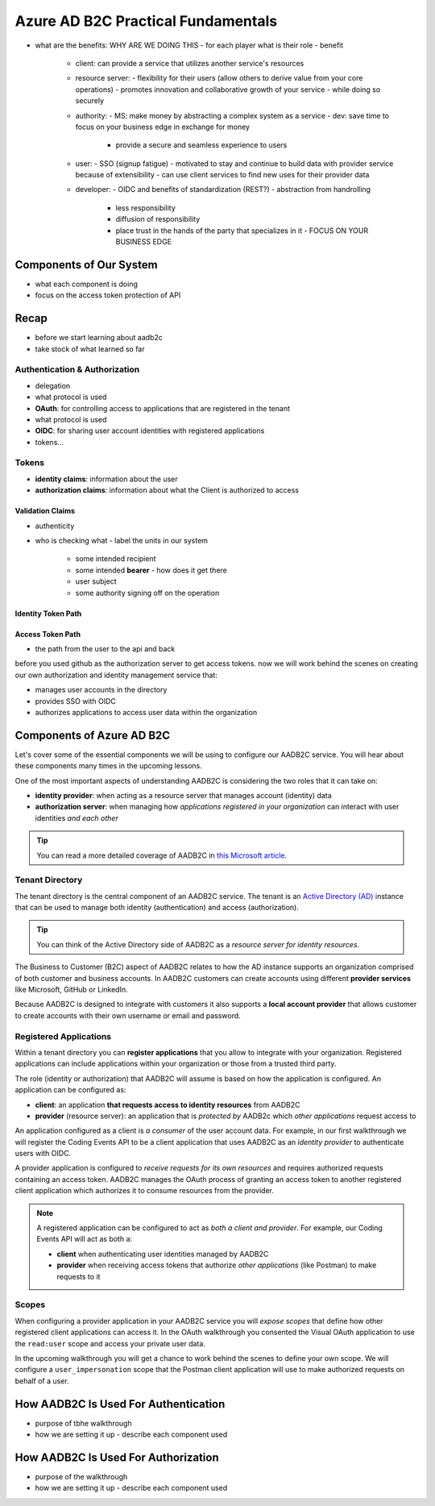 ===================================
Azure AD B2C Practical Fundamentals
===================================

.. STAY PRACTICAL. NO GENERIC EXAMPLES - ALL IN REFERENCE TO AADB2C, API AND POSTMAN

- what are the benefits: WHY ARE WE DOING THIS
  - for each player what is their role
  - benefit
    - client: can provide a service that utilizes another service's resources
    - resource server: 
      - flexibility for their users (allow others to derive value from your core operations)
      - promotes innovation and collaborative growth of your service
      - while doing so securely
    - authority:
      - MS: make money by abstracting a complex system as a service
      - dev: save time to focus on your business edge in exchange for money
        - provide a secure and seamless experience to users
    - user:
      - SSO (signup fatigue)
      - motivated to stay and continue to build data with provider service because of extensibility
      - can use client services to find new uses for their provider data
    - developer:
      - OIDC and benefits of standardization (REST?)
      - abstraction from handrolling
        - less responsibility
        - diffusion of responsibility
        - place trust in the hands of the party that specializes in it
          - FOCUS ON YOUR BUSINESS EDGE

Components of Our System
========================

- what each component is doing
- focus on the access token protection of API

Recap
=====

- before we start learning about aadb2c
- take stock of what learned so far

Authentication & Authorization
------------------------------

- delegation



- what protocol is used
- **OAuth**: for controlling access to applications that are registered in the tenant

- what protocol is used
- **OIDC**: for sharing user account identities with registered applications

- tokens...

Tokens
------

- **identity claims**: information about the user
- **authorization claims**: information about what the Client is authorized to access 
Validation Claims
^^^^^^^^^^^^^^^^^

- authenticity
- who is checking what
  - label the units in our system
    - some intended recipient
    - some intended **bearer**
      - how does it get there
    - user subject
    - some authority signing off on the operation

Identity Token Path
^^^^^^^^^^^^^^^^^^^

Access Token Path
^^^^^^^^^^^^^^^^^

- the path from the user to the api and back



before you used github as the authorization server to get access tokens. now we will work behind the scenes on creating our own authorization and identity management service that:

- manages user accounts in the directory
- provides SSO with OIDC
- authorizes applications to access user data within the organization

Components of Azure AD B2C
==========================

Let's cover some of the essential components we will be using to configure our AADB2C service. You will hear about these components many times in the upcoming lessons.

One of the most important aspects of understanding AADB2C is considering the two roles that it can take on:

- **identity provider**: when acting as a resource server that manages account (identity) data
- **authorization server**: when managing how *applications registered in your organization* can interact with user identities *and each other*

.. admonition:: Tip

  You can read a more detailed coverage of AADB2C in `this Microsoft article <https://docs.microsoft.com/en-us/azure/active-directory-b2c/technical-overview>`_.

Tenant Directory
----------------

The tenant directory is the central component of an AADB2C service. The tenant is an `Active Directory (AD) <https://docs.microsoft.com/en-us/azure/active-directory/fundamentals/active-directory-whatis>`_ instance that can be used to manage both identity (authentication) and access (authorization).

.. admonition:: Tip

  You can think of the Active Directory side of AADB2C as a *resource server for identity resources*.

The Business to Customer (B2C) aspect of AADB2C relates to how the AD instance supports an organization comprised of both customer and business accounts. In AADB2C customers can create accounts using different **provider services** like Microsoft, GitHub or LinkedIn. 

Because AADB2C is designed to integrate with customers it also supports a **local account provider** that allows customer to create accounts with their own username or email and password.

Registered Applications
-----------------------

Within a tenant directory you can **register applications** that you allow to integrate with your organization. Registered applications can include applications within your organization or those from a trusted third party. 

The role (identity or authorization) that AADB2C will assume is based on how the application is configured. An application can be configured as:

- **client**: an application **that requests access to identity resources** from AADB2C
- **provider** (resource server): an application that is *protected by* AADB2c which *other applications* request access to

An application configured as a client is *a consumer* of the user account data. For example, in our first walkthrough we will register the Coding Events API to be a client application that uses AADB2C as an *identity provider* to authenticate users with OIDC. 

A provider application is configured to *receive requests for its own resources* and requires authorized requests containing an access token. AADB2C manages the OAuth process of granting an access token to another registered client application which authorizes it to consume resources from the provider.

.. admonition:: Note

  A registered application can be configured to act as *both a client and provider*. For example, our Coding Events API will act as both a:
  
  - **client** when authenticating user identities managed by AADB2C
  - **provider** when receiving access tokens that authorize *other applications* (like Postman) to make requests to it

Scopes
------

When configuring a provider application in your AADB2C service you will *expose scopes* that define how other registered client applications can access it. In the OAuth walkthrough you consented the Visual OAuth application to use the ``read:user`` scope and access your private user data. 

In the upcoming walkthrough you will get a chance to work behind the scenes to define your own scope. We will configure a ``user_impersonation`` scope that the Postman client application will use to make authorized requests on behalf of a user. 

How AADB2C Is Used For Authentication
=====================================

- purpose of tbhe walkthrough
- how we are setting it up
  - describe each component used

How AADB2C Is Used For Authorization
=====================================

- purpose of the walkthrough
- how we are setting it up
  - describe each component used
  